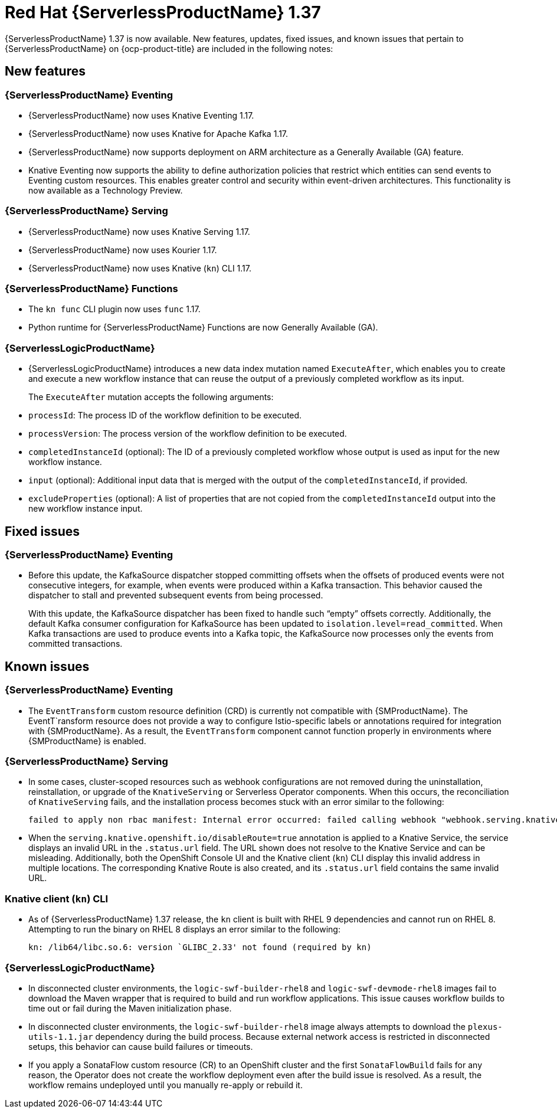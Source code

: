 // Module included in the following assemblies
//
// * about/serverless-release-notes.adoc

:_content-type: REFERENCE
[id="serverless-rn-1-37-0_{context}"]
= Red Hat {ServerlessProductName} 1.37

{ServerlessProductName} 1.37 is now available. New features, updates, fixed issues, and known issues that pertain to {ServerlessProductName} on {ocp-product-title} are included in the following notes:

[id="new-features-1-37-0_{context}"]
== New features

[id="new-features-eventing-1-37-0_{context}"]
=== {ServerlessProductName} Eventing

* {ServerlessProductName} now uses Knative Eventing 1.17.

* {ServerlessProductName} now uses Knative for Apache Kafka 1.17.

* {ServerlessProductName} now supports deployment on ARM architecture as a Generally Available (GA) feature.

* Knative Eventing now supports the ability to define authorization policies that restrict which entities can send events to Eventing custom resources. This enables greater control and security within event-driven architectures. This functionality is now available as a Technology Preview.

[id="new-features-serving-1-37-0_{context}"]
=== {ServerlessProductName} Serving

* {ServerlessProductName} now uses Knative Serving 1.17.

* {ServerlessProductName} now uses Kourier 1.17.

* {ServerlessProductName} now uses Knative (`kn`) CLI 1.17.

[id="new-features-functions-1-37-0_{context}"]
=== {ServerlessProductName} Functions

* The `kn func` CLI plugin now uses `func` 1.17.

* Python runtime for {ServerlessProductName} Functions are now Generally Available (GA).

[id="new-features-osl-1-37-0_{context}"]
=== {ServerlessLogicProductName}

* {ServerlessLogicProductName} introduces a new data index mutation named `ExecuteAfter`, which enables you to create and execute a new workflow instance that can reuse the output of a previously completed workflow as its input.
+
The `ExecuteAfter` mutation accepts the following arguments:

* `processId`: The process ID of the workflow definition to be executed.
* `processVersion`: The process version of the workflow definition to be executed.
* `completedInstanceId` (optional): The ID of a previously completed workflow whose output is used as input for the new workflow instance.
* `input` (optional): Additional input data that is merged with the output of the `completedInstanceId`, if provided.
* `excludeProperties` (optional): A list of properties that are not copied from the `completedInstanceId` output into the new workflow instance input.

[id="fixed-issues-1-37-0_{context}"]
== Fixed issues

[id="fixed-issues-eventing-1-37-0_{context}"]
=== {ServerlessProductName} Eventing

* Before this update, the KafkaSource dispatcher stopped committing offsets when the offsets of produced events were not consecutive integers, for example, when events were produced within a Kafka transaction. This behavior caused the dispatcher to stall and prevented subsequent events from being processed.
+
With this update, the KafkaSource dispatcher has been fixed to handle such “empty” offsets correctly. Additionally, the default Kafka consumer configuration for KafkaSource has been updated to `isolation.level=read_committed`. When Kafka transactions are used to produce events into a Kafka topic, the KafkaSource now processes only the events from committed transactions.

[id="known-issues-1-37-0_{context}"]
== Known issues

[id="known-issues-eventing-1-37-0_{context}"]
=== {ServerlessProductName} Eventing

* The `EventTransform` custom resource definition (CRD) is currently not compatible with {SMProductName}. The EventT`ransform resource does not provide a way to configure Istio-specific labels or annotations required for integration with {SMProductName}. As a result, the `EventTransform` component cannot function properly in environments where {SMProductName} is enabled.

[id="known-issues-serving-1-37-0_{context}"]
=== {ServerlessProductName} Serving

* In some cases, cluster-scoped resources such as webhook configurations are not removed during the uninstallation, reinstallation, or upgrade of the `KnativeServing` or Serverless Operator components. When this occurs, the reconciliation of `KnativeServing` fails, and the installation process becomes stuck with an error similar to the following:
+
[source,text]
----
failed to apply non rbac manifest: Internal error occurred: failed calling webhook "webhook.serving.knative.dev": failed to call webhook: Post "https://webhook.knative-serving.svc:443/?timeout=10s": no endpoints available for service "webhook"
----

* When the `serving.knative.openshift.io/disableRoute=true` annotation is applied to a Knative Service, the service displays an invalid URL in the `.status.url` field. The URL shown does not resolve to the Knative Service and can be misleading. Additionally, both the OpenShift Console UI and the Knative client (`kn`) CLI display this invalid address in multiple locations. The corresponding Knative Route is also created, and its `.status.url` field contains the same invalid URL.

[id="known-issues-knative-cli-1-37-0_{context}"]
=== Knative client (`kn`) CLI

* As of {ServerlessProductName} 1.37 release, the `kn` client is built with RHEL 9 dependencies and cannot run on RHEL 8. Attempting to run the binary on RHEL 8 displays an error similar to the following:
+
[source,text]
----
kn: /lib64/libc.so.6: version `GLIBC_2.33' not found (required by kn)
----

[id="known-issues-osl-1-37-0_{context}"]
=== {ServerlessLogicProductName}

* In disconnected cluster environments, the `logic-swf-builder-rhel8` and `logic-swf-devmode-rhel8` images fail to download the Maven wrapper that is required to build and run workflow applications. This issue causes workflow builds to time out or fail during the Maven initialization phase.

* In disconnected cluster environments, the `logic-swf-builder-rhel8` image always attempts to download the `plexus-utils-1.1.jar` dependency during the build process. Because external network access is restricted in disconnected setups, this behavior can cause build failures or timeouts. 

* If you apply a SonataFlow custom resource (CR) to an OpenShift cluster and the first `SonataFlowBuild` fails for any reason, the Operator does not create the workflow deployment even after the build issue is resolved. As a result, the workflow remains undeployed until you manually re-apply or rebuild it.